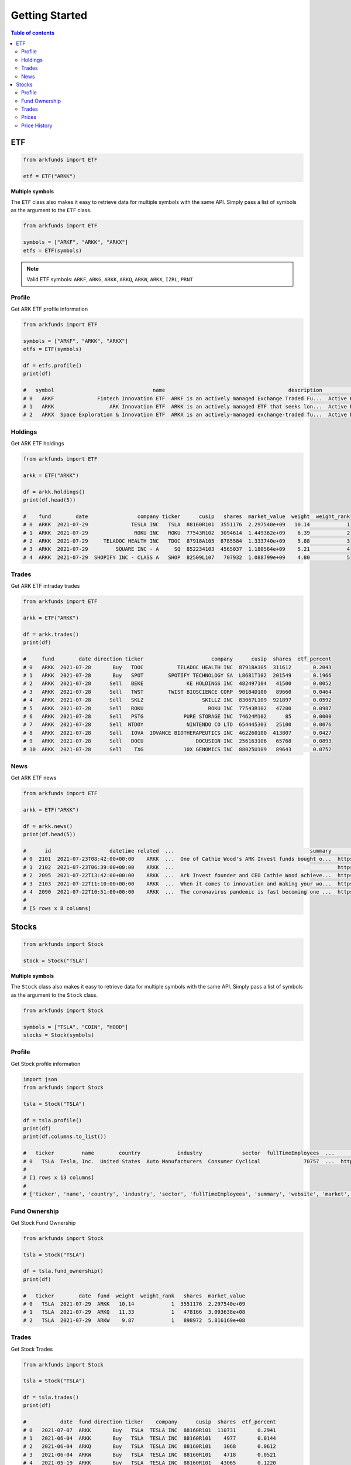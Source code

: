 Getting Started
===============

.. contents:: Table of contents
    :local:
    :depth: 2

ETF
---

.. code-block:: python

   from arkfunds import ETF

   etf = ETF("ARKK")

**Multiple symbols**

The ``ETF`` class also makes it easy to retrieve data for multiple symbols with the same API. Simply pass a list of symbols as the argument to the ``ETF`` class.

.. code-block:: python

   from arkfunds import ETF

   symbols = ["ARKF", "ARKK", "ARKX"]
   etfs = ETF(symbols)

.. note::
   Valid ETF symbols: ``ARKF``, ``ARKG``, ``ARKK``, ``ARKQ``, ``ARKW``, ``ARKX``, ``IZRL``, ``PRNT``

Profile
^^^^^^^
Get ARK ETF profile information

.. code-block:: python

   from arkfunds import ETF

   symbols = ["ARKF", "ARKK", "ARKX"]
   etfs = ETF(symbols)

   df = etfs.profile()
   print(df)

   #   symbol                                name                                        description          fund_type inception_date      cusip          isin                            website
   # 0   ARKF              Fintech Innovation ETF  ARKF is an actively managed Exchange Traded Fu...  Active Equity ETF     2019-02-04  00214Q708  US00214Q7088  https://ark-funds.com/fintech-etf
   # 1   ARKK                  ARK Innovation ETF  ARKK is an actively managed ETF that seeks lon...  Active Equity ETF     2014-10-31  00214Q104  US00214Q1040         https://ark-funds.com/arkk
   # 2   ARKX  Space Exploration & Innovation ETF  ARKX is an actively-managed exchange-traded fu...  Active Equity ETF     2021-03-30  00214Q807  US00214Q8078         https://ark-funds.com/arkx

Holdings
^^^^^^^^
Get ARK ETF holdings

.. code-block:: python

   from arkfunds import ETF

   arkk = ETF("ARKK")

   df = arkk.holdings()
   print(df.head(5))

   #    fund        date                company ticker      cusip   shares  market_value  weight  weight_rank
   # 0  ARKK  2021-07-29              TESLA INC   TSLA  88160R101  3551176  2.297540e+09   10.14            1
   # 1  ARKK  2021-07-29               ROKU INC   ROKU  77543R102  3094614  1.449362e+09    6.39            2
   # 2  ARKK  2021-07-29     TELADOC HEALTH INC   TDOC  87918A105  8785584  1.333740e+09    5.88            3
   # 3  ARKK  2021-07-29         SQUARE INC - A     SQ  852234103  4565037  1.180564e+09    5.21            4
   # 4  ARKK  2021-07-29  SHOPIFY INC - CLASS A   SHOP  82509L107   707932  1.088799e+09    4.80            5

Trades
^^^^^^
Get ARK ETF intraday trades

.. code-block:: python

   from arkfunds import ETF

   arkk = ETF("ARKK")

   df = arkk.trades()
   print(df)

   #     fund        date direction ticker                      company      cusip  shares  etf_percent
   # 0   ARKK  2021-07-28       Buy   TDOC           TELADOC HEALTH INC  87918A105  311612       0.2043
   # 1   ARKK  2021-07-28       Buy   SPOT        SPOTIFY TECHNOLOGY SA  L8681T102  201549       0.1966
   # 2   ARKK  2021-07-28      Sell   BEKE              KE HOLDINGS INC  482497104   41500       0.0052
   # 3   ARKK  2021-07-28      Sell   TWST        TWIST BIOSCIENCE CORP  90184D100   89660       0.0464
   # 4   ARKK  2021-07-28      Sell   SKLZ                   SKILLZ INC  83067L109  921897       0.0592
   # 5   ARKK  2021-07-28      Sell   ROKU                     ROKU INC  77543R102   47200       0.0987
   # 6   ARKK  2021-07-28      Sell   PSTG             PURE STORAGE INC  74624M102      85       0.0000
   # 7   ARKK  2021-07-28      Sell  NTDOY              NINTENDO CO LTD  654445303   25100       0.0076
   # 8   ARKK  2021-07-28      Sell   IOVA  IOVANCE BIOTHERAPEUTICS INC  462260100  413807       0.0427
   # 9   ARKK  2021-07-28      Sell   DOCU                 DOCUSIGN INC  256163106   65768       0.0893
   # 10  ARKK  2021-07-28      Sell    TXG             10X GENOMICS INC  88025U109   89643       0.0752

News
^^^^
Get ARK ETF news

.. code-block:: python

   from arkfunds import ETF

   arkk = ETF("ARKK")

   df = arkk.news()
   print(df.head(5))

   #      id                   datetime related  ...                                            summary                                                url                                              image
   # 0  2101  2021-07-23T08:42:00+00:00    ARKK  ...  One of Cathie Wood's ARK Invest funds bought o...  https://247wallst.com/investing/2021/07/23/cat...  https://247wallst.com/wp-content/uploads/2020/...
   # 1  2102  2021-07-23T06:39:00+00:00    ARKK  ...                                                     https://www.gurufocus.com/news/1483143/cra-fin...                                                   
   # 2  2095  2021-07-22T13:42:00+00:00    ARKK  ...  Ark Invest founder and CEO Cathie Wood achieve...  https://www.benzinga.com/news/21/07/22110608/e...  https://cdn.benzinga.com/files/imagecache/og_i...
   # 3  2103  2021-07-22T11:10:00+00:00    ARKK  ...  When it comes to innovation and making your wo...  https://investorplace.com/2021/07/7-best-etfs-...  https://investorplace.com/wp-content/uploads/2...
   # 4  2090  2021-07-22T10:51:00+00:00    ARKK  ...  The coronavirus pandemic is fast becoming one ...  https://www.marketwatch.com/story/biden-says-c...           https://images.mktw.net/im-373488/social
   #
   # [5 rows x 8 columns]

Stocks
------

.. code-block:: python

   from arkfunds import Stock

   stock = Stock("TSLA")

**Multiple symbols**

The ``Stock`` class also makes it easy to retrieve data for multiple symbols with the same API. Simply pass a list of symbols as the argument to the ``Stock`` class.

.. code-block:: python

   from arkfunds import Stock

   symbols = ["TSLA", "COIN", "HOOD"]
   stocks = Stock(symbols)


Profile
^^^^^^^
Get Stock profile information

.. code-block:: python

   import json
   from arkfunds import Stock

   tsla = Stock("TSLA")

   df = tsla.profile()
   print(df)
   print(df.columns.to_list())

   #   ticker         name        country            industry             sector  fullTimeEmployees  ...               website     market  exchange currency     marketCap  sharesOutstanding
   # 0   TSLA  Tesla, Inc.  United States  Auto Manufacturers  Consumer Cyclical              70757  ...  http://www.tesla.com  us_market  NasdaqGS      USD  6.232552e+11          963329984
   # 
   # [1 rows x 13 columns]
   #
   # ['ticker', 'name', 'country', 'industry', 'sector', 'fullTimeEmployees', 'summary', 'website', 'market', 'exchange', 'currency', 'marketCap', 'sharesOutstanding']

Fund Ownership
^^^^^^^^^^^^^^
Get Stock Fund Ownership

.. code-block:: python

   from arkfunds import Stock

   tsla = Stock("TSLA")

   df = tsla.fund_ownership()
   print(df)

   #   ticker        date  fund  weight  weight_rank   shares  market_value
   # 0   TSLA  2021-07-29  ARKK   10.14            1  3551176  2.297540e+09
   # 1   TSLA  2021-07-29  ARKQ   11.33            1   478166  3.093638e+08
   # 2   TSLA  2021-07-29  ARKW    9.87            1   898972  5.816169e+08

Trades
^^^^^^
Get Stock Trades

.. code-block:: python

   from arkfunds import Stock

   tsla = Stock("TSLA")

   df = tsla.trades()
   print(df)

   #           date  fund direction ticker    company      cusip  shares  etf_percent
   # 0   2021-07-07  ARKK       Buy   TSLA  TESLA INC  88160R101  110731       0.2941
   # 1   2021-06-04  ARKK       Buy   TSLA  TESLA INC  88160R101    4977       0.0144
   # 2   2021-06-04  ARKQ       Buy   TSLA  TESLA INC  88160R101    3068       0.0612
   # 3   2021-06-04  ARKW       Buy   TSLA  TESLA INC  88160R101    4718       0.0521
   # 4   2021-05-19  ARKK       Buy   TSLA  TESLA INC  88160R101   43065       0.1220
   # ..         ...   ...       ...    ...        ...        ...     ...          ...
   # 66  2020-09-24  ARKQ       Buy   TSLA  TESLA INC  88160R101    2639       0.1582
   # 67  2020-09-24  ARKW       Buy   TSLA  TESLA INC  88160R101   19794       0.3054
   # 68  2020-09-23  ARKK       Buy   TSLA  TESLA INC  88160R101  142166       0.6770
   # 69  2020-09-23  ARKW       Buy   TSLA  TESLA INC  88160R101   22190       0.3682
   # 70  2020-09-18  ARKK      Sell   TSLA  TESLA INC  88160R101   85200       0.4400
   # 
   # [71 rows x 8 columns]

Prices
^^^^^^
Get current stock price info

.. code-block:: python

   from arkfunds import Stock

   symbols = ["TSLA", "COIN", "TDOC"]
   stocks = Stock(symbols)

   df = stocks.price()
   print(df)

   #   ticker currency   price    change   changep          last_trade exchange
   # 0   TSLA      USD  646.98  2.199951  0.341194 2021-07-28 20:00:03      NMS
   # 1   COIN      USD  241.75  6.669998  2.837331 2021-07-28 20:00:02      NMS
   # 2   TDOC      USD  151.81  0.800003  0.529768 2021-07-28 20:00:02      NYQ

Price History
^^^^^^^^^^^^^
Get historical price data for ticker

.. code-block:: python
   
   from arkfunds import Stock

   symbols = ["TSLA", "COIN", "TDOC"]
   stocks = Stock(symbols)

   df = stocks.price_history(days_back=7, frequency="d")
   print(df)

   #    Ticker       Date        Open        High         Low       Close   Adj Close    Volume
   # 0    TSLA 2021-07-22  656.440002  662.169983  644.599976  649.260010  649.260010  15105700
   # 1    TSLA 2021-07-23  646.359985  648.799988  637.299988  643.380005  643.380005  14581300
   # 2    TSLA 2021-07-26  650.969971  668.200012  647.109985  657.619995  657.619995  25044100
   # 3    TSLA 2021-07-27  663.400024  666.500000  627.239990  644.780029  644.780029  32756900
   # 4    TSLA 2021-07-28  647.000000  654.969971  639.400024  646.979980  646.979980  15970200
   # 5    COIN 2021-07-22  232.000000  232.320007  224.500000  226.080002  226.080002   2551700
   # 6    COIN 2021-07-23  226.220001  227.350006  222.729996  224.919998  224.919998   1565900
   # 7    COIN 2021-07-26  240.080002  249.800003  237.880005  245.449997  245.449997   7592500
   # 8    COIN 2021-07-27  243.000000  243.210007  229.119995  235.080002  235.080002   5615000
   # 9    COIN 2021-07-28  240.300003  242.869995  238.029999  241.750000  241.750000   2057800
   # 10   TDOC 2021-07-22  154.449997  155.369995  151.600006  152.869995  152.869995   1302300
   # 11   TDOC 2021-07-23  151.949997  152.602997  147.860001  151.589996  151.589996   1629800
   # 12   TDOC 2021-07-26  150.910004  150.919998  148.570007  149.750000  149.750000   2136300
   # 13   TDOC 2021-07-27  149.929993  152.169998  145.619995  151.009995  151.009995   2714300
   # 14   TDOC 2021-07-28  134.779999  152.289993  133.250000  151.809998  151.809998  11577300
